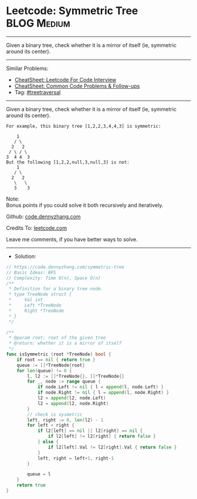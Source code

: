 * Leetcode: Symmetric Tree                                      :BLOG:Medium:
#+STARTUP: showeverything
#+OPTIONS: toc:nil \n:t ^:nil creator:nil d:nil
:PROPERTIES:
:type:     treetraversal
:END:
---------------------------------------------------------------------
Given a binary tree, check whether it is a mirror of itself (ie, symmetric around its center).
---------------------------------------------------------------------
#+BEGIN_HTML
<a href="https://github.com/dennyzhang/code.dennyzhang.com/tree/master/problems/symmetric-tree"><img align="right" width="200" height="183" src="https://www.dennyzhang.com/wp-content/uploads/denny/watermark/github.png" /></a>
#+END_HTML
Similar Problems:
- [[https://cheatsheet.dennyzhang.com/cheatsheet-leetcode-A4][CheatSheet: Leetcode For Code Interview]]
- [[https://cheatsheet.dennyzhang.com/cheatsheet-followup-A4][CheatSheet: Common Code Problems & Follow-ups]]
- Tag: [[https://code.dennyzhang.com/review-treetraversal][#treetraversal]]
---------------------------------------------------------------------
Given a binary tree, check whether it is a mirror of itself (ie, symmetric around its center).
#+BEGIN_EXAMPLE
For example, this binary tree [1,2,2,3,4,4,3] is symmetric:

    1
   / \
  2   2
 / \ / \
3  4 4  3
But the following [1,2,2,null,3,null,3] is not:
    1
   / \
  2   2
   \   \
   3    3
#+END_EXAMPLE

Note:
Bonus points if you could solve it both recursively and iteratively.

Github: [[https://github.com/dennyzhang/code.dennyzhang.com/tree/master/problems/symmetric-tree][code.dennyzhang.com]]

Credits To: [[https://leetcode.com/problems/symmetric-tree/description/][leetcode.com]]

Leave me comments, if you have better ways to solve.
---------------------------------------------------------------------
- Solution:
#+BEGIN_SRC go
// https://code.dennyzhang.com/symmetric-tree
// Basic Ideas: BFS
// Complexity: Time O(n), Space O(n)
/**
 * Definition for a binary tree node.
 * type TreeNode struct {
 *     Val int
 *     Left *TreeNode
 *     Right *TreeNode
 * }
 */

/**
 * @param root: root of the given tree
 * @return: whether it is a mirror of itself 
 */
func isSymmetric (root *TreeNode) bool {
    if root == nil { return true }
    queue := []*TreeNode{root}
    for len(queue) != 0 {
        l, l2 := []*TreeNode{}, []*TreeNode{}
        for _, node := range queue {
            if node.Left != nil { l = append(l, node.Left) }
            if node.Right != nil { l = append(l, node.Right) }
            l2 = append(l2, node.Left)
            l2 = append(l2, node.Right)
        }
        // check is sysmetric
        left, right := 0, len(l2) - 1
        for left < right {
            if l2[left] == nil || l2[right] == nil {
                if l2[left] != l2[right] { return false }
            } else {
                if l2[left].Val != l2[right].Val { return false }
            }
            left, right = left+1, right-1
        }
        
        queue = l
    }
    return true
}
#+END_SRC

#+BEGIN_HTML
<div style="overflow: hidden;">
<div style="float: left; padding: 5px"> <a href="https://www.linkedin.com/in/dennyzhang001"><img src="https://www.dennyzhang.com/wp-content/uploads/sns/linkedin.png" alt="linkedin" /></a></div>
<div style="float: left; padding: 5px"><a href="https://github.com/dennyzhang"><img src="https://www.dennyzhang.com/wp-content/uploads/sns/github.png" alt="github" /></a></div>
<div style="float: left; padding: 5px"><a href="https://www.dennyzhang.com/slack" target="_blank" rel="nofollow"><img src="https://www.dennyzhang.com/wp-content/uploads/sns/slack.png" alt="slack"/></a></div>
</div>
#+END_HTML
